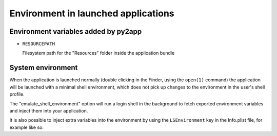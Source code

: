 Environment in launched applications
====================================


Environment variables added by py2app
-------------------------------------

* ``RESOURCEPATH``

  Filesystem path for the "Resources" folder inside the application bundle


System environment
------------------

When the application is launched normally (double clicking in the Finder,
using the ``open(1)`` command) the application will be launched with a minimal
shell environment, which does not pick up changes to the environment in the
user's shell profile.

The "emulate_shell_environment" option will run a login shell in the background
to fetch exported environment variables and inject them into your application.

It is also possible to inject extra variables into the environment by using
the ``LSEnvironment`` key in the Info.plist file, for example like so:

.. sourcecode:: toml
   :caption: pyproject configuration for changing the app environment

   [tool.py2app.bundle.main]
   name = "BasicApp"
   script = "main.py"

   [tool.py2app.bundle.main.plist.LSEnvironment]
   LANG = "nl_NL.latin1"
   LC_CTYPE = "nl_NL.UTF-8"
   EXTRA_VAR = "hello world"
   KNIGHT = "ni!"
